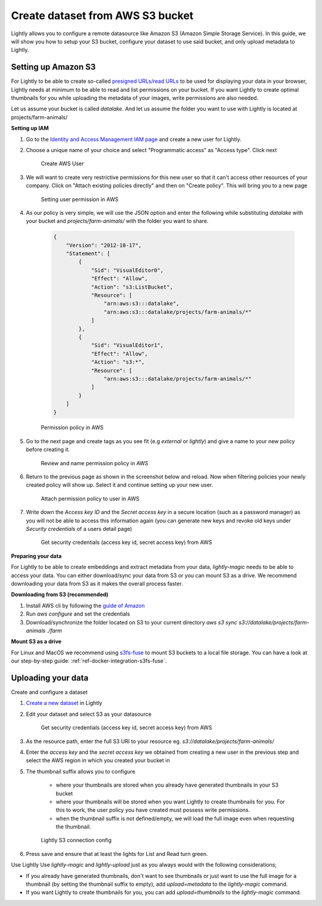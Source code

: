 .. _dataset-creation-aws-bucket:

Create dataset from AWS S3 bucket
---------------------------------


Lightly allows you to configure a remote datasource like Amazon S3 (Amazon Simple Storage Service).
In this guide, we will show you how to setup your S3 bucket, configure your dataset to use said bucket, and only upload metadata to Lightly.


Setting up Amazon S3
^^^^^^^^^^^^^^^^^^^^^^
For Lightly to be able to create so-called `presigned URLs/read URLs <https://docs.aws.amazon.com/AmazonS3/latest/userguide/ShareObjectPreSignedURL.html>`_ to be used for displaying your data in your browser, Lightly needs at minimum to be able to read and list permissions on your bucket. If you want Lightly to create optimal thumbnails for you while uploading the metadata of your images, write permissions are also needed.

Let us assume your bucket is called `datalake`. And let us assume the folder you want to use with Lightly is located at projects/farm-animals/

**Setting up IAM**

1. Go to the `Identity and Access Management IAM page <https://console.aws.amazon.com/iamv2/home?#/users>`_ and create a new user for Lightly.
2. Choose a unique name of your choice and select "Programmatic access" as "Access type". Click next
    
    .. figure:: resources/AWSCreateUser2.png
        :align: center
        :alt: Create AWS User

        Create AWS User

3. We will want to create very restrictive permissions for this new user so that it can't access other resources of your company. Click on "Attach existing policies directly" and then on "Create policy". This will bring you to a new page
    
    .. figure:: resources/AWSCreateUser3.png
        :align: center
        :alt: Setting user permission in AWS

        Setting user permission in AWS

4. As our policy is very simple, we will use the JSON option and enter the following while substituting `datalake` with your bucket and `projects/farm-animals/` with the folder you want to share.
    
    .. code-block:: json

        {
            "Version": "2012-10-17",
            "Statement": [
                {
                    "Sid": "VisualEditor0",
                    "Effect": "Allow",
                    "Action": "s3:ListBucket",
                    "Resource": [
                        "arn:aws:s3:::datalake",
                        "arn:aws:s3:::datalake/projects/farm-animals/*"
                    ]
                },
                {
                    "Sid": "VisualEditor1",
                    "Effect": "Allow",
                    "Action": "s3:*",
                    "Resource": [
                        "arn:aws:s3:::datalake/projects/farm-animals/*"
                    ]
                }
            ]
        }
    .. figure:: resources/AWSCreateUser4.png
        :align: center
        :alt: Permission policy in AWS

        Permission policy in AWS
5. Go to the next page and create tags as you see fit (e.g `external` or `lightly`) and give a name to your new policy before creating it.

    .. figure:: resources/AWSCreateUser5.png
        :align: center
        :alt: Review and name permission policy in AWS

        Review and name permission policy in AWS
6. Return to the previous page as shown in the screenshot below and reload. Now when filtering policies your newly created policy will show up. Select it and continue setting up your new user.
    
    .. figure:: resources/AWSCreateUser6.png
        :align: center
        :alt: Attach permission policy to user in AWS

        Attach permission policy to user in AWS
7. Write down the `Access key ID` and the `Secret access key` in a secure location (such as a password manager) as you will not be able to access this information again (you can generate new keys and revoke old keys under `Security credentials` of a users detail page)
    
    .. figure:: resources/AWSCreateUser7.png
        :align: center
        :alt: Get security credentials (access key id, secret access key) from AWS

        Get security credentials (access key id, secret access key) from AWS

**Preparing your data**


For Lightly to be able to create embeddings and extract metadata from your data, `lightly-magic` needs to be able to access your data. You can either download/sync your data from S3 or you can mount S3 as a drive. We recommend downloading your data from S3 as it makes the overall process faster.

**Downloading from S3 (recommended)**

1. Install AWS cli by following the `guide of Amazon <https://docs.aws.amazon.com/cli/latest/userguide/install-cliv2.html>`_
2. Run `aws configure` and set the credentials
3. Download/synchronize the folder located on S3 to your current directory `aws s3 sync s3://datalake/projects/farm-animals ./farm`

**Mount S3 as a drive**

For Linux and MacOS we recommend using `s3fs-fuse <https://github.com/s3fs-fuse/s3fs-fuse>`_ to mount S3 buckets to a local file storage. 
You can have a look at our step-by-step guide: :ref:`ref-docker-integration-s3fs-fuse`. 


Uploading your data
^^^^^^^^^^^^^^^^^^^^^^

Create and configure a dataset

1. `Create a new dataset <https://app.lightly.ai/dataset/create>`_ in Lightly
2. Edit your dataset and select S3 as your datasource

    .. figure:: resources/LightlyEdit1.png
        :align: center
        :alt: Get security credentials (access key id, secret access key) from AWS

        Get security credentials (access key id, secret access key) from AWS

3. As the resource path, enter the full S3 URI to your resource eg. `s3://datalake/projects/farm-animals/`
4. Enter the `access key` and the `secret access key` we obtained from creating a new user in the previous step and select the AWS region in which you created your bucket in
5. The thumbnail suffix allows you to configure
   
    - where your thumbnails are stored when you already have generated thumbnails in your S3 bucket
    - where your thumbnails will be stored when you want Lightly to create thumbnails for you. For this to work, the user policy you have created must possess write permissions.
    - when the thumbnail suffix is not defined/empty, we will load the full image even when requesting the thumbnail.
    
    .. figure:: resources/LightlyEdit2.png
        :align: center
        :alt: Lightly S3 connection config
        :width: 60%

        Lightly S3 connection config

6. Press save and ensure that at least the lights for List and Read turn green.


Use Lightly
Use `lightly-magic` and `lightly-upload` just as you always would with the following considerations;

- If you already have generated thumbnails, don't want to see thumbnails or just want to use the full image for a thumbnail (by setting the thumbnail suffix to empty), add `upload=metadata` to the `lightly-magic` command.
- If you want Lightly to create thumbnails for you, you can add `upload=thumbnails` to the `lightly-magic` command.